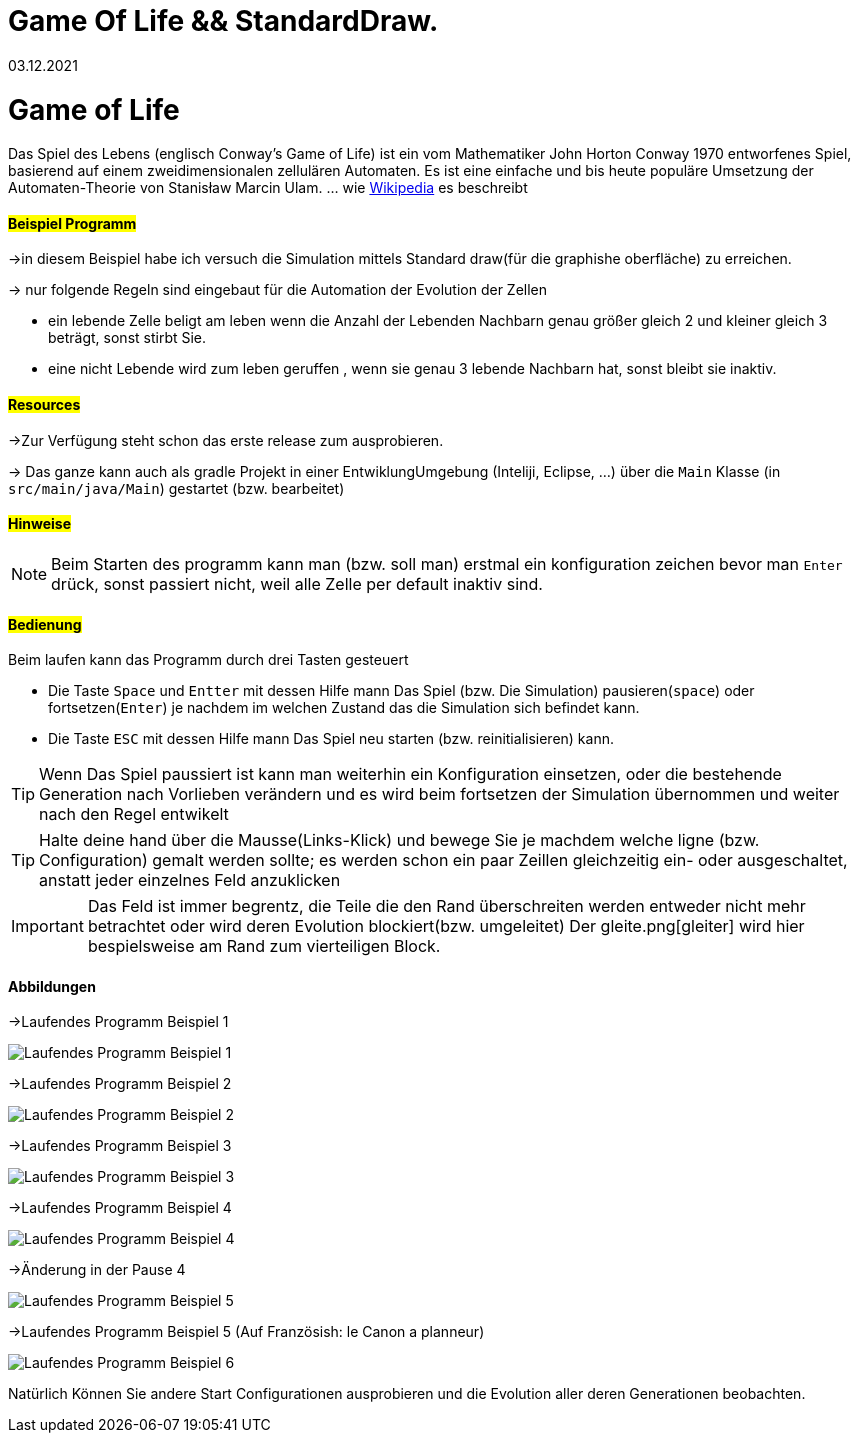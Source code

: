 = Game Of Life && StandardDraw.
03.12.2021
:experimental:
:icons: font
:icon-set: octicon
:source-highlighter: rouge
ifdef::env-github[]
:tip-caption: :bulb:
:note-caption: :information_source:
:important-caption: :heavy_exclamation_mark:
:caution-caption: :fire:
:warning-caption: :warning:
endif::[]

= Game of Life

Das Spiel des Lebens (englisch Conway’s Game of Life) ist ein vom Mathematiker John Horton Conway 1970 entworfenes Spiel, basierend auf einem zweidimensionalen zellulären Automaten. Es ist eine einfache und bis heute populäre Umsetzung der Automaten-Theorie von Stanisław Marcin Ulam.
... wie https://de.wikipedia.org/wiki/Conways_Spiel_des_Lebens[Wikipedia] es beschreibt

==== #Beispiel Programm#

->in diesem Beispiel habe ich versuch die Simulation mittels Standard draw(für die graphishe oberfläche) zu erreichen.

-> nur folgende Regeln sind eingebaut für die Automation der Evolution der Zellen

    * ein  lebende Zelle beligt am leben wenn die Anzahl der Lebenden Nachbarn genau größer gleich 2 und kleiner gleich 3 beträgt, sonst stirbt Sie.

    * eine nicht Lebende wird zum leben geruffen , wenn sie genau 3 lebende Nachbarn hat, sonst bleibt sie inaktiv.

==== #Resources#

->Zur Verfügung steht schon das erste release zum ausprobieren.

-> Das ganze kann auch als gradle Projekt in einer EntwiklungUmgebung (Inteliji, Eclipse, ...) über die `Main` Klasse (in `src/main/java/Main`) gestartet (bzw. bearbeitet)


==== #Hinweise#

NOTE: Beim Starten des programm kann man (bzw. soll man) erstmal ein konfiguration zeichen bevor man `Enter` drück, sonst passiert nicht, weil alle Zelle per default inaktiv sind.

==== #Bedienung#

Beim laufen kann das Programm durch drei Tasten gesteuert

    * Die Taste `Space` und `Entter` mit dessen Hilfe mann Das Spiel (bzw. Die Simulation) pausieren(`space`) oder fortsetzen(`Enter`) je nachdem im welchen Zustand das die Simulation sich befindet kann.

    * Die Taste `ESC` mit dessen Hilfe mann Das Spiel neu starten (bzw. reinitialisieren) kann.

TIP: Wenn Das Spiel paussiert ist kann man weiterhin ein Konfiguration einsetzen, oder die bestehende Generation nach Vorlieben verändern und es wird beim fortsetzen der Simulation übernommen und weiter nach den Regel entwikelt

TIP: Halte deine hand über die Mausse(Links-Klick) und bewege Sie je machdem welche ligne (bzw. Configuration) gemalt werden sollte; es werden schon ein paar Zeillen gleichzeitig ein- oder ausgeschaltet, anstatt jeder einzelnes Feld anzuklicken

IMPORTANT: Das Feld ist immer begrentz, die Teile die den Rand überschreiten werden entweder nicht mehr betrachtet oder wird deren Evolution blockiert(bzw. umgeleitet) Der gleite.png[gleiter] wird hier bespielsweise am Rand zum vierteiligen Block.

==== Abbildungen

->Laufendes Programm Beispiel 1

image::src/main/resources/laufendesProgramm.png[Laufendes Programm Beispiel 1]

->Laufendes Programm Beispiel 2

image::src/main/resources/laufendesProgramm2.png[Laufendes Programm Beispiel 2]

->Laufendes Programm Beispiel 3

image::src/main/resources/laufendesProgramm3.png[Laufendes Programm Beispiel 3]

->Laufendes Programm Beispiel 4

image::src/main/resources/laufendesProgramm4.png[Laufendes Programm Beispiel 4]

->Änderung in der Pause 4

image::src/main/resources/andärungInDerPause.png[Laufendes Programm Beispiel 5]

->Laufendes Programm Beispiel 5 (Auf Französish: le Canon a planneur)

image::src/main/resources/laufendesProgramm5.png[Laufendes Programm Beispiel 6]

Natürlich Können Sie andere Start Configurationen ausprobieren und die Evolution aller deren Generationen beobachten.
